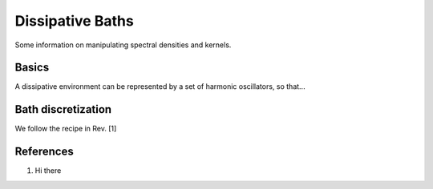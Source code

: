 Dissipative Baths
=================

Some information on manipulating spectral densities and kernels.

Basics
------

A dissipative environment can be represented by a set of harmonic oscillators, so that...

Bath discretization
-------------------

We follow the recipe in Rev. [1]


References
----------

1. Hi there